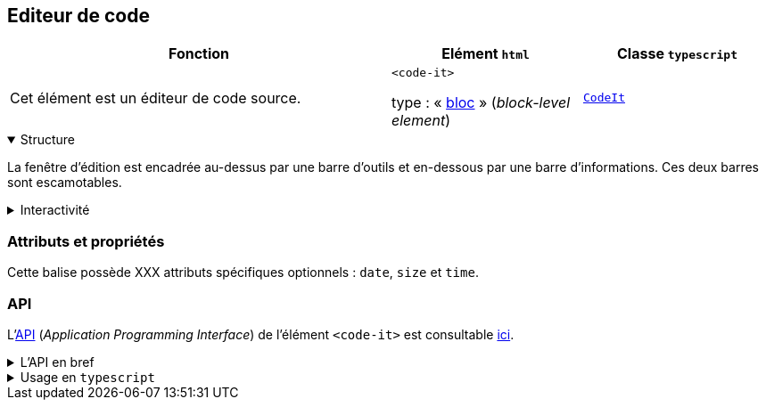== Editeur de code

[%header,cols="2a,1a,1a"]
|===
| Fonction
| Elément ``html``
| Classe ``typescript``

| Cet élément est un éditeur de code source.

++++
<code-it></code-it>
++++
| ``<code-it>``

type : « link:https://developer.mozilla.org/fr/docs/Glossary/Block-level_content[bloc] » (_block-level element_)
| link:../api/classes/CodeIt.html[``CodeIt``]
|===

[%collapsible%open]
.Structure
====
La fenêtre d'édition est encadrée au-dessus par une barre d'outils et en-dessous par une barre d'informations. Ces deux barres sont escamotables.
++++
<code-it language="html" toolbar line-numbers>
  <script type="enibook">
    <!-- du code html -->
    <p>
      Un paragraphe
    </p>
  </script>
</code-it>
++++
====

[%collapsible]
.Interactivité
====
Cet éditeur de code est évidemment cliquable +++<it-mdi-mouse title="cliquable"></it-mdi-mouse>+++ et éditable  +++<it-mdi-keyboard-outline title="éditable"></it-mdi-keyboard-outline>+++.

+++<it-mdi-tools></it-mdi-tools>+++

[cols="1a,1a"] 
|===
|

[horizontal]
.Partie gauche de la barre d'outils
+++<it-mdi-refresh></it-mdi-refresh>+++:: annuler toutes les modifications et revenir au code initial
+++<it-mdi-undo></it-mdi-undo>+++:: annuler la dernière modification
+++<it-mdi-redo></it-mdi-redo>+++:: rétablir la dernière annulation
+++<it-mdi-format-indent-increase></it-mdi-format-indent-increase>+++:: indenter les lignes sélectionnées du nombre d'espaces correspondant à une tabulation (2 espaces par défaut)
+++<it-mdi-format-indent-decrease></it-mdi-format-indent-decrease>+++:: désindenter les lignes sélectionnées du nombre d'espaces correspondant à une tabulation (2 espaces par défaut)
+++<svg xmlns="http://www.w3.org/2000/svg" style="vertical-align:middle;display:inline-block" width="1em" height="1em" preserveAspectRatio="xMidYMid meet" viewBox="0 0 24 24"><path fill="currentColor" d="M5 5v14h2v2H3V3h4v2H5m15 6H7v2h13V7m0 4Z"/></svg>+++:: commenter/décommenter ligne par ligne les lignes sélectionnées
+++<it-mdi-format-list-group></it-mdi-format-list-group>+++:: commenter/décommenter le bloc de lignes sélectionnées
|

[horizontal]
.Partie droite de la barre d'outils
+++<it-mdi-language-html5></it-mdi-language-html5>+++:: affiche le logo du langage courant et propose un menu déroulant pour choisir le langage source de l'éditeur parmi les langages reconnus
+++<it-mdi-keyboard></it-mdi-keyboard>+++:: menu déroulant pour activer une commande de l'éditeur et indiquer le raccourci clavier associé
+++<it-mdi-format-list-numbered></it-mdi-format-list-numbered>+++:: afficher ou cacher les numéros de ligne
+++<it-mdi-content-copy></it-mdi-content-copy>+++:: copier le contenu de l'éditeur dans le presse-papier
+++<it-mdi-theme-light-dark></it-mdi-theme-light-dark>+++:: changer de thème : passer de clair à sombre ou inversement
+++<it-mdi-fullscreen></it-mdi-fullscreen>+++:: passer l'éditeur en mode plein écran
+++<it-mdi-fullscreen-exit></it-mdi-fullscreen-exit>+++:: quitter le mode plein écran
|===

++++





++++
====

=== Attributs et propriétés
Cette balise possède XXX attributs spécifiques optionnels : ``date``, ``size`` et ``time``.


=== API
L'link:https://developer.mozilla.org/fr/docs/Glossary/API[API] (_Application Programming Interface_) de l'élément ``<code-it>`` est
consultable link:../../api/classes/CodeIt.html[ici].

.L'API en bref
[%collapsible]
====
[cols="1a"]
|===
|
++++
<api-viewer
src="dist/custom-elements.json"
only="code-it"
>
</api-viewer>
++++
|===
====

.Usage en ``typescript``
[%collapsible]
====
[cols="100a"]
|===
|
[source,typescript]
----
import { CodeIt } from '@enibook/elements/dist/elements/code/code' // <1>
const editor = new CodeIt()                                           // <2>
editor.size = 'large'                                                  // <3>
editor.date = true                                                     // <4>
document.body.appendChild(editor)                                      // <5>
/*
<body>
...
<code-it size="large" date></code-it>
</body>
*/
----
<1> importer la classe link:../../api/classes/CodeIt.html[``CodeIt``];
<2> créer une instance de cette classe;
<3> préciser la taille de l'instance;
<4> préciser le type affichage désiré;
<5> ajouter l'instance dans le link:https://developer.mozilla.org/fr/docs/Web/API/Document_Object_Model[DOM].
|===
====
